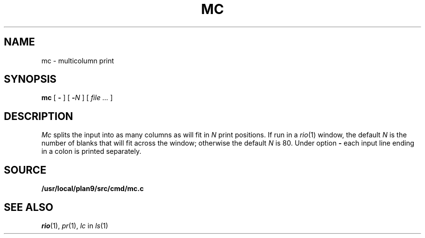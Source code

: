 .TH MC 1
.SH NAME
mc \- multicolumn print
.SH SYNOPSIS
.B mc
[
.B -
]
[
.BI - N
]
[
.I file ...
]
.SH DESCRIPTION
.I Mc
splits the input into as many columns as will fit in
.I N
print positions.
If run in a
.IR rio (1)
window, the default
.I N
is the number of blanks that will fit across the window;
otherwise the default
.I N
is 80.
Under option
.B -
each input line ending in a colon 
.L :
is printed separately.
.SH SOURCE
.B /usr/local/plan9/src/cmd/mc.c
.SH "SEE ALSO"
.IR rio (1),
.IR pr (1),
.I lc
in
.IR ls (1)
